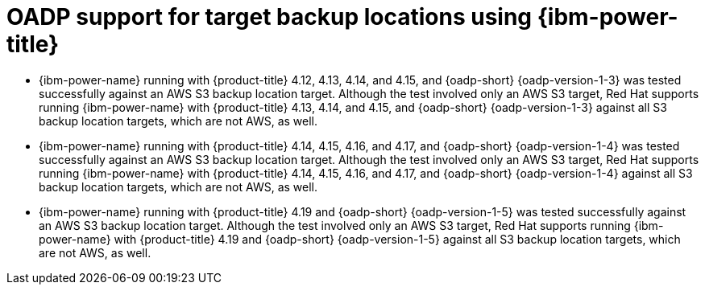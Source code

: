 // Module included in the following assemblies:
//
// * backup_and_restore/application_backup_and_restore/oadp-features-plugins.adoc

:_mod-docs-content-type: CONCEPT
[id="oadp-ibm-power-test-matrix_{context}"]
= OADP support for target backup locations using {ibm-power-title}

* {ibm-power-name} running with {product-title} 4.12, 4.13, 4.14, and 4.15, and {oadp-short} {oadp-version-1-3} was tested successfully against an AWS S3 backup location target. Although the test involved only an AWS S3 target, Red Hat supports running {ibm-power-name} with {product-title} 4.13, 4.14, and 4.15, and {oadp-short} {oadp-version-1-3} against all S3 backup location targets, which are not AWS, as well.
* {ibm-power-name} running with {product-title} 4.14, 4.15, 4.16, and 4.17, and {oadp-short} {oadp-version-1-4} was tested successfully against an AWS S3 backup location target. Although the test involved only an AWS S3 target, Red Hat supports running {ibm-power-name} with {product-title} 4.14, 4.15, 4.16, and 4.17, and {oadp-short} {oadp-version-1-4} against all S3 backup location targets, which are not AWS, as well.
* {ibm-power-name} running with {product-title} 4.19 and {oadp-short} {oadp-version-1-5} was tested successfully against an AWS S3 backup location target. Although the test involved only an AWS S3 target, Red Hat supports running {ibm-power-name} with {product-title} 4.19 and {oadp-short} {oadp-version-1-5} against all S3 backup location targets, which are not AWS, as well.
